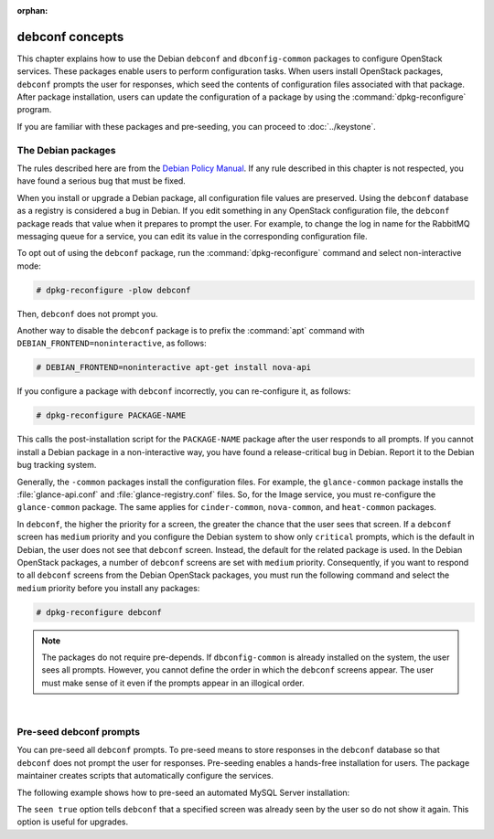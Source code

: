 :orphan:

================
debconf concepts
================

This chapter explains how to use the Debian ``debconf`` and
``dbconfig-common`` packages to configure OpenStack services. These
packages enable users to perform configuration tasks. When users
install OpenStack packages, ``debconf`` prompts the user for responses,
which seed the contents of configuration files associated with that package.
After package installation, users can update the configuration of a
package by using the :command:`dpkg-reconfigure` program.

If you are familiar with these packages and pre-seeding, you can proceed
to :doc:`../keystone`.


The Debian packages
-------------------

The rules described here are from the `Debian Policy
Manual <http://www.debian.org/doc/debian-policy/>`__. If any rule
described in this chapter is not respected, you have found a serious bug
that must be fixed.

When you install or upgrade a Debian package, all configuration file
values are preserved. Using the ``debconf`` database as a registry is
considered a bug in Debian. If you edit something in any OpenStack
configuration file, the ``debconf`` package reads that value when it
prepares to prompt the user. For example, to change the log in name for
the RabbitMQ messaging queue for a service, you can edit its value in
the corresponding configuration file.

To opt out of using the ``debconf`` package, run the
:command:`dpkg-reconfigure` command and select non-interactive mode:

.. code-block:: console

   # dpkg-reconfigure -plow debconf

Then, ``debconf`` does not prompt you.

Another way to disable the ``debconf`` package is to prefix the
:command:`apt` command with ``DEBIAN_FRONTEND=noninteractive``,
as follows:

.. code-block:: console

   # DEBIAN_FRONTEND=noninteractive apt-get install nova-api

If you configure a package with ``debconf`` incorrectly, you can
re-configure it, as follows:

.. code-block:: console

   # dpkg-reconfigure PACKAGE-NAME


This calls the post-installation script for the ``PACKAGE-NAME`` package
after the user responds to all prompts. If you cannot install a Debian
package in a non-interactive way, you have found a release-critical bug
in Debian. Report it to the Debian bug tracking system.

Generally, the ``-common`` packages install the configuration files. For
example, the ``glance-common`` package installs the :file:`glance-api.conf`
and :file:`glance-registry.conf` files. So, for the Image service, you must
re-configure the ``glance-common`` package. The same applies for
``cinder-common``, ``nova-common``, and ``heat-common`` packages.

In ``debconf``, the higher the priority for a screen, the greater the
chance that the user sees that screen. If a ``debconf`` screen has
``medium`` priority and you configure the Debian system to show only
``critical`` prompts, which is the default in Debian, the user does not
see that ``debconf`` screen. Instead, the default for the related package
is used. In the Debian OpenStack packages, a number of ``debconf`` screens
are set with ``medium`` priority. Consequently, if you want to respond to
all ``debconf`` screens from the Debian OpenStack packages, you must run
the following command and select the ``medium`` priority before you install
any packages:

.. code-block:: console

   # dpkg-reconfigure debconf

.. note::

   The packages do not require pre-depends. If ``dbconfig-common`` is
   already installed on the system, the user sees all prompts. However,
   you cannot define the order in which the ``debconf`` screens appear.
   The user must make sense of it even if the prompts appear in an
   illogical order.

|

Pre-seed debconf prompts
------------------------

You can pre-seed all ``debconf`` prompts. To pre-seed means to store
responses in the ``debconf`` database so that ``debconf`` does not prompt
the user for responses. Pre-seeding enables a hands-free installation for
users. The package maintainer creates scripts that automatically
configure the services.

The following example shows how to pre-seed an automated MySQL Server
installation:

.. code-block:: bash
   :linenos:

    MYSQL_PASSWORD=MYSQL_PASSWORD
    echo "mysql-server-5.5 mysql-server/root_password password ${MYSQL_PASSWORD}
    mysql-server-5.5 mysql-server/root_password seen true
    mysql-server-5.5 mysql-server/root_password_again password ${MYSQL_PASSWORD}
    mysql-server-5.5 mysql-server/root_password_again seen true
    " | debconf-set-selections
    DEBIAN_FRONTEND=noninteractive apt-get install -y --force-yes mysql-server

The ``seen true`` option tells ``debconf`` that a specified screen was
already seen by the user so do not show it again. This option is useful
for upgrades.
